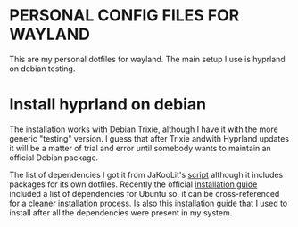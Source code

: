 * PERSONAL CONFIG FILES FOR WAYLAND

This are my personal dotfiles for wayland. The main setup I use is hyprland on debian testing.

* Install hyprland on debian

The installation works with Debian Trixie, although I have it with the more generic "testing" version.
I guess that after Trixie andwith Hyprland updates it will be a matter of trial and error until somebody wants to maintain an official Debian package.

The list of dependencies I got it from JaKooLit's [[https://github.com/JaKooLit/Debian-Hyprland/blob/main/install-scripts/00-dependencies.sh][script]] although it includes packages for its own dotfiles.
Recently the official [[https://wiki.hyprland.org/Getting-Started/Installation/][installation guide]] included a list of dependencies for Ubuntu so, it can be cross-referenced for a cleaner installation process.
Is also this installation guide that I used to install after all the dependencies were present in my system.
